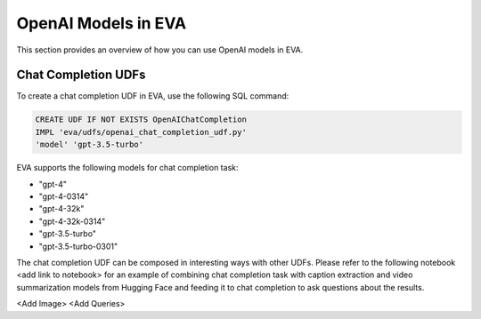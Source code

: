 OpenAI Models in EVA
=====================

This section provides an overview of how you can use OpenAI models in EVA.


Chat Completion UDFs
--------------------

To create a chat completion UDF in EVA, use the following SQL command:

.. code-block:: sql

    CREATE UDF IF NOT EXISTS OpenAIChatCompletion
    IMPL 'eva/udfs/openai_chat_completion_udf.py'
    'model' 'gpt-3.5-turbo'

EVA supports the following models for chat completion task:

- "gpt-4"
- "gpt-4-0314"
- "gpt-4-32k"
- "gpt-4-32k-0314"
- "gpt-3.5-turbo"
- "gpt-3.5-turbo-0301"

The chat completion UDF can be composed in interesting ways with other UDFs. Please refer to the following notebook <add link to notebook> for an example of combining chat completion task with caption extraction and video summarization models from Hugging Face and feeding it to chat completion to ask questions about the results.

<Add Image>
<Add Queries>